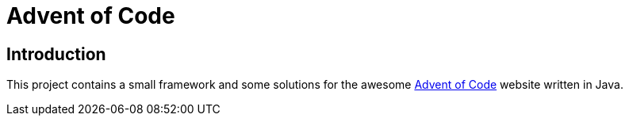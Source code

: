 = Advent of Code

== Introduction

This project contains a small framework and some solutions for the awesome https://adventofcode.com/[Advent of Code] website written in Java.
